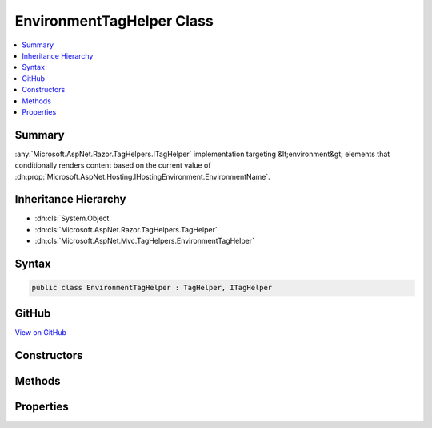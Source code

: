 

EnvironmentTagHelper Class
==========================



.. contents:: 
   :local:



Summary
-------

:any:`Microsoft.AspNet.Razor.TagHelpers.ITagHelper` implementation targeting &lt;environment&gt; elements that conditionally renders
content based on the current value of :dn:prop:`Microsoft.AspNet.Hosting.IHostingEnvironment.EnvironmentName`\.





Inheritance Hierarchy
---------------------


* :dn:cls:`System.Object`
* :dn:cls:`Microsoft.AspNet.Razor.TagHelpers.TagHelper`
* :dn:cls:`Microsoft.AspNet.Mvc.TagHelpers.EnvironmentTagHelper`








Syntax
------

.. code-block:: csharp

   public class EnvironmentTagHelper : TagHelper, ITagHelper





GitHub
------

`View on GitHub <https://github.com/aspnet/apidocs/blob/master/aspnet/mvc/src/Microsoft.AspNet.Mvc.TagHelpers/EnvironmentTagHelper.cs>`_





.. dn:class:: Microsoft.AspNet.Mvc.TagHelpers.EnvironmentTagHelper

Constructors
------------

.. dn:class:: Microsoft.AspNet.Mvc.TagHelpers.EnvironmentTagHelper
    :noindex:
    :hidden:

    
    .. dn:constructor:: Microsoft.AspNet.Mvc.TagHelpers.EnvironmentTagHelper.EnvironmentTagHelper(Microsoft.AspNet.Hosting.IHostingEnvironment)
    
        
    
        Creates a new :any:`Microsoft.AspNet.Mvc.TagHelpers.EnvironmentTagHelper`\.
    
        
        
        
        :param hostingEnvironment: The .
        
        :type hostingEnvironment: Microsoft.AspNet.Hosting.IHostingEnvironment
    
        
        .. code-block:: csharp
    
           public EnvironmentTagHelper(IHostingEnvironment hostingEnvironment)
    

Methods
-------

.. dn:class:: Microsoft.AspNet.Mvc.TagHelpers.EnvironmentTagHelper
    :noindex:
    :hidden:

    
    .. dn:method:: Microsoft.AspNet.Mvc.TagHelpers.EnvironmentTagHelper.Process(Microsoft.AspNet.Razor.TagHelpers.TagHelperContext, Microsoft.AspNet.Razor.TagHelpers.TagHelperOutput)
    
        
        
        
        :type context: Microsoft.AspNet.Razor.TagHelpers.TagHelperContext
        
        
        :type output: Microsoft.AspNet.Razor.TagHelpers.TagHelperOutput
    
        
        .. code-block:: csharp
    
           public override void Process(TagHelperContext context, TagHelperOutput output)
    

Properties
----------

.. dn:class:: Microsoft.AspNet.Mvc.TagHelpers.EnvironmentTagHelper
    :noindex:
    :hidden:

    
    .. dn:property:: Microsoft.AspNet.Mvc.TagHelpers.EnvironmentTagHelper.HostingEnvironment
    
        
        :rtype: Microsoft.AspNet.Hosting.IHostingEnvironment
    
        
        .. code-block:: csharp
    
           protected IHostingEnvironment HostingEnvironment { get; }
    
    .. dn:property:: Microsoft.AspNet.Mvc.TagHelpers.EnvironmentTagHelper.Names
    
        
    
        A comma separated list of environment names in which the content should be rendered.
    
        
        :rtype: System.String
    
        
        .. code-block:: csharp
    
           public string Names { get; set; }
    
    .. dn:property:: Microsoft.AspNet.Mvc.TagHelpers.EnvironmentTagHelper.Order
    
        
        :rtype: System.Int32
    
        
        .. code-block:: csharp
    
           public override int Order { get; }
    

